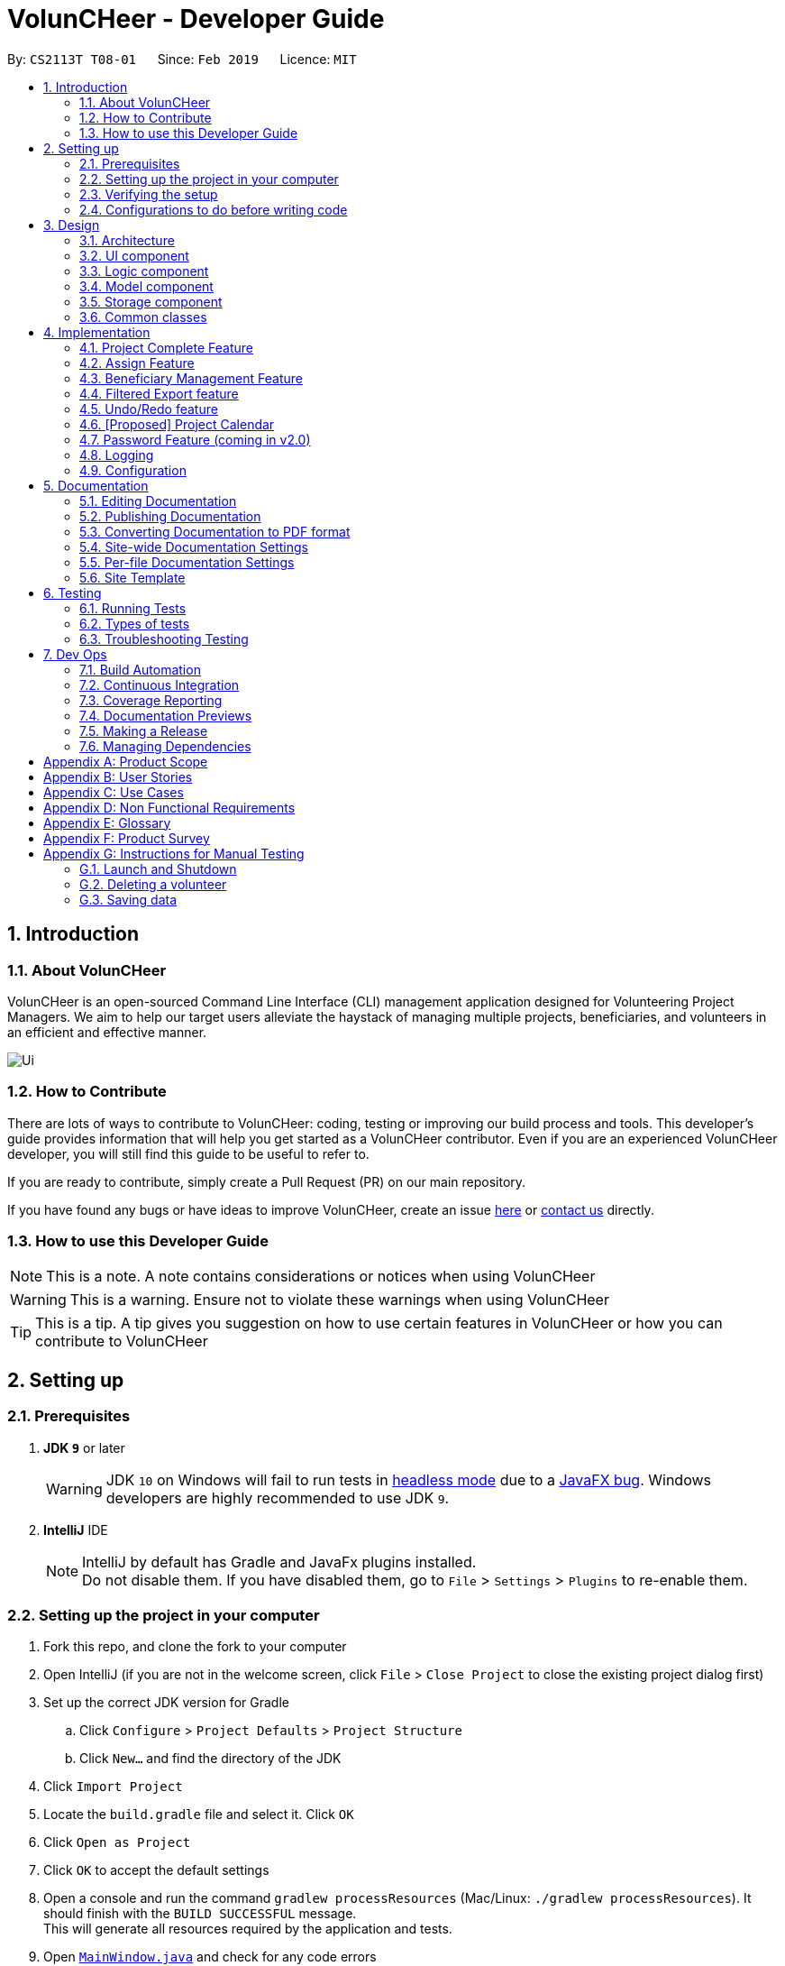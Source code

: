 = VolunCHeer - Developer Guide
:site-section: DeveloperGuide
:toc:
:toc-title:
:toc-placement: preamble
:sectnums:
:imagesDir: images
:stylesDir: stylesheets
:xrefstyle: full
ifdef::env-github[]
:tip-caption: :bulb:
:note-caption: :information_source:
:warning-caption: :warning:
:experimental:
endif::[]
:repoURL: https://github.com/cs2113-ay1819s2-t08-1/main/tree/master

By: `CS2113T T08-01`      Since: `Feb 2019`      Licence: `MIT`

== Introduction

=== About VolunCHeer

VolunCHeer is an open-sourced  Command Line Interface (CLI) management application designed for Volunteering Project Managers.
We aim to help our target users alleviate the haystack of managing multiple projects, beneficiaries, and volunteers in an efficient and effective manner.

image::Ui.png[]

=== How to Contribute

There are lots of ways to contribute to VolunCHeer: coding, testing or improving our build process and tools. This developer's guide provides information that will help you get started as a VolunCHeer contributor. Even if you are an experienced VolunCHeer developer, you will still find this guide to be useful to refer to. +

If you are ready to contribute, simply create a Pull Request (PR) on our main repository.

If you have found any bugs or have ideas to improve VolunCHeer, create an issue https://github.com/cs2113-ay1819s2-t08-1/main/issues[here] or https://github.com/cs2113-ay1819s2-t08-1/main/blob/master/docs/AboutUs.adoc[contact us] directly.

=== How to use this Developer Guide

[NOTE]
This is a note. A note contains considerations or notices when using VolunCHeer

[WARNING]
This is a warning. Ensure not to violate these warnings when using VolunCHeer

[TIP]
This is a tip. A tip gives you suggestion on how to use certain features in VolunCHeer or how you can contribute to VolunCHeer

== Setting up

=== Prerequisites

. *JDK `9`* or later
+
[WARNING]
JDK `10` on Windows will fail to run tests in <<UsingGradle#Running-Tests, headless mode>> due to a https://github.com/javafxports/openjdk-jfx/issues/66[JavaFX bug].
Windows developers are highly recommended to use JDK `9`.

. *IntelliJ* IDE
+
[NOTE]
IntelliJ by default has Gradle and JavaFx plugins installed. +
Do not disable them. If you have disabled them, go to `File` > `Settings` > `Plugins` to re-enable them.


=== Setting up the project in your computer

. Fork this repo, and clone the fork to your computer
. Open IntelliJ (if you are not in the welcome screen, click `File` > `Close Project` to close the existing project dialog first)
. Set up the correct JDK version for Gradle
.. Click `Configure` > `Project Defaults` > `Project Structure`
.. Click `New...` and find the directory of the JDK
. Click `Import Project`
. Locate the `build.gradle` file and select it. Click `OK`
. Click `Open as Project`
. Click `OK` to accept the default settings
. Open a console and run the command `gradlew processResources` (Mac/Linux: `./gradlew processResources`). It should finish with the `BUILD SUCCESSFUL` message. +
This will generate all resources required by the application and tests.
. Open link:{repoURL}/src/main/java/seedu/VolunCHeer/ui/MainWindow.java[`MainWindow.java`] and check for any code errors
.. Due to an ongoing https://youtrack.jetbrains.com/issue/IDEA-189060[issue] with some of the newer versions of IntelliJ, code errors may be detected even if the project can be built and run successfully
.. To resolve this, place your cursor over any of the code section highlighted in red. Press kbd:[ALT + ENTER], and select `Add '--add-modules=...' to module compiler options` for each error
. Repeat this for the test folder as well (e.g. check link:{repoURL}/src/test/java/seedu/VolunCHeer/ui/HelpWindowTest.java[`HelpWindowTest.java`] for code errors, and if so, resolve it the same way)

=== Verifying the setup

. Run the `seedu.voluncheer.MainApp` and try a few commands
. <<Testing,Run the tests>> to ensure they all pass.

=== Configurations to do before writing code

==== Configuring the coding style

This project follows https://github.com/oss-generic/process/blob/master/docs/CodingStandards.adoc[oss-generic coding standards]. IntelliJ's default style is mostly compliant with ours but it uses a different import order from ours. To rectify,

. Go to `File` > `Settings...` (Windows/Linux), or `IntelliJ IDEA` > `Preferences...` (macOS)
. Select `Editor` > `Code Style` > `Java`
. Click on the `Imports` tab to set the order

* For `Class count to use import with '\*'` and `Names count to use static import with '*'`: Set to `999` to prevent IntelliJ from contracting the import statements
* For `Import Layout`: The order is `import static all other imports`, `import java.\*`, `import javax.*`, `import org.\*`, `import com.*`, `import all other imports`. Add a `<blank line>` between each `import`

Optionally, you can follow the <<UsingCheckstyle#, UsingCheckstyle.adoc>> document to configure Intellij to check style-compliance as you write code.

== Design

[[Design-Architecture]]
=== Architecture

.Architecture Diagram
image::Architecture.png[width="600"]

The *_Architecture Diagram_* given above explains the high-level design of the App. Given below is a quick overview of each component.

[TIP]
The `.pptx` files used to create diagrams in this document can be found in the link:{repoURL}/docs/diagrams/[diagrams] folder. To update a diagram, modify the diagram in the pptx file, select the objects of the diagram, and choose `Save as picture`.

`Main` has only one class called link:{repoURL}/src/main/java/seedu/VolunCHeer/MainApp.java[`MainApp`]. It is responsible for,

* At app launch: Initializes the components in the correct sequence, and connects them up with each other.
* At shut down: Shuts down the components and invokes cleanup method where necessary.

<<Design-Commons,*`Commons`*>> represents a collection of classes used by multiple other components.
The following class plays an important role at the architecture level:

* `LogsCenter` : Used by many classes to write log messages to the App's log file.

The rest of the App consists of four components.

* <<Design-Ui,*`UI`*>>: The UI of the App.
* <<Design-Logic,*`Logic`*>>: The command executor.
* <<Design-Model,*`Model`*>>: Holds the data of the App in-memory.
* <<Design-Storage,*`Storage`*>>: Reads data from, and writes data to, the hard disk.

Each of the four components

* Defines its _API_ in an `interface` with the same name as the Component.
* Exposes its functionality using a `{Component Name}Manager` class.

For example, the `Logic` component (see the class diagram given below) defines it's API in the `Logic.java` interface and exposes its functionality using the `LogicManager.java` class.

.Class Diagram of the Logic Component
image::LogicClassDiagram.png[width="800"]

[discrete]
==== How the architecture components interact with each other

The _Sequence Diagram_ below shows how the components interact with each other for the scenario where the user issues the command `deleteVolunteer 1`.

.Component interactions for `deleteVolunteer 1` command
image::SDforDeletePerson.png[width="800"]

The sections below give more details of each component.

[[Design-Ui]]
=== UI component

.Structure of the UI Component
image::UiClassDiagram.png[width="800"]

*API* : link:{repoURL}/src/main/java/seedu/VolunCHeer/ui/Ui.java[`Ui.java`]

The UI consists of a `MainWindow` that is made up of parts e.g.`CommandBox`, `ResultDisplay`, `StatusBarFooter`, `BrowserPanel` etc. All these, including the `MainWindow`, inherit from the abstract `UiPart` class.

The `UI` component uses JavaFx UI framework. The layout of these UI parts are defined in matching `.fxml` files that are in the `src/main/resources/view` folder. For example, the layout of the link:{repoURL}/src/main/java/seedu/VolunCHeer/ui/MainWindow.java[`MainWindow`] is specified in link:{repoURL}/src/main/resources/view/MainWindow.fxml[`MainWindow.fxml`]

The `UI` component,

* Executes user commands using the `Logic` component.
* Listens for changes to `Model` data so that the UI can be updated with the modified data.

[[Design-Logic]]
=== Logic component

[[fig-LogicClassDiagram]]
.Structure of the Logic Component
image::LogicClassDiagram.png[width="800"]

*API* :
link:{repoURL}/src/main/java/seedu/VolunCHeer/logic/Logic.java[`Logic.java`]

.  `Logic` uses the `VolunCHeerParser` class to parse the user command.
.  This results in a `Command` object which is executed by the `LogicManager`.
.  The command execution can affect the `Model` (e.g. adding a volunteer).
.  The result of the command execution is encapsulated as a `CommandResult` object which is passed back to the `Ui`.
.  In addition, the `CommandResult` object can also instruct the `Ui` to perform certain actions, such as displaying help to the user.


[[Design-Model]]
=== Model component

.Structure of the Model Component
image::ModelClassDiagram.png[width="800"]

*API* : link:{repoURL}/src/main/java/seedu/address/model/Model.java[`Model.java`]

The `Model`,

* stores a `UserPref` object that represents the user's preferences.
* stores the Volunteer Book, Beneficiary Book, Project Book data.
* manages the interaction and relationship between different objects (Volunteer, Beneficiary, Project)
* exposes an unmodifiable `ObservableList<Object>` that can be 'observed' (Object can be Vounteer, Beneficiary, Project). e.g. the UI can be bound to this list so that the UI automatically updates when the data in the list change.
* does not depend on any of the other three components.

[[Design-Storage]]
=== Storage component

.Structure of the Storage Component
image::StorageClassDiagram.png[width="800"]

*API* : link:{repoURL}/src/main/java/seedu/address/storage/Storage.java[`Storage.java`]

The `Storage` component,

* can save `UserPref` objects in json format and read it back.
* can save the VolunCHeer Book data in json format and read it back.

[[Design-Commons]]
=== Common classes

Classes used by multiple components are in the `seedu.voluncheerbook.commons` package.

== Implementation

This section describes some noteworthy details on how certain features are implemented.

// tag::Project[]
=== Project Complete Feature
The complete feature allows users to indicate a project as completed.

==== Implementation
To facilitate the complete feature, an association with a new `Complete` class is added to the `Project` class:

.Structure of the attributes of a Project in the Model component.
image::ProjectClassDiagram.PNG[width="800"]


The diagram shows that the Project class is associated with the Complete class.

The following sequence diagram shows how the complete command works:

.Figure Sequence diagram for the complete command.
image::CompleteSequenceDiagram.png[width="800"]


1.	The `CompleteCommandParser` parses the user input to obtain the target project index and constructs a ne `CompleteCommand` with this index.
2.	The logic portion of the complete command will be executed by the `CompleteCommand` method. To mark a Project object as complete:
i.  The *CompleteCommand()* method creates a `targetProject` based on the provided project index.
i. In the *executeCommandResult()* method then creates a `editedProject` with `Complete` attribute set to “true”.
    The `editedProject` is created with ProjectBuilder as shown below:

[source, java]
----
    Project editedProject = new ProjectBuilder(targetProject).withComplete(true).build();
----

[start=3]
3.	In the executeCommandResult() method

[source, java]
----
    model.setProject(targetProject, editedProject)
----

is called to replace `Project`’s complete attribute from “false” to “true” in the VolunCHeer in-memory.

==== Design Considerations
[width="100%", cols="1, 1, 1 "options="header",]
|=======================================================================
| Aspect | Alternatives | Pros (+)/ Cons(-)
.2+| Implementation of ‘CompleteCommand’
| *Add a Complete attribute to Project (current choice)
   -Completed projects indicated “Red”*
| + : It is easy to tag complete status as an attribute to the `Project` as we can make use of current implementations
such as model.setProject(Project,Project) that sets the `Project`’s complete attribute to “true”. +
    {empty} +
 - :  Unable to have a observable list of complete projects.
| Create a new CompletedProjectList that consists of all the complete projects, a listComplete command to show all completed tasks..
| + : Will use less memory (e.g. for deleteVolunteer, just save the volunteer being deleted).
    {empty} +
  - : We must ensure that the implementation of each individual command are correct.
|=======================================================================

=== Assign Feature
Assigning a Beneficiary / VolunteerList to Project.

==== Implementations
Since the implementation of commands AssignBeneficiary and AssignVolunteer are similar, we will describe the
implementation of AssignBeneficiary command only and provide the difference between the two.

.Sequence diagram to show how the AssignBeneficiaryCommand works.

image::assignSequence.png[]

1.	The *AssignBeneficiaryCommand(ProjectTitle, Index)* takes in the targetProject’s projectTitle attribute and targetBeneficiary’s index.
2.	The *executeCommandResult()* method
i.	Sets up projectToAssign by calling a predicate to compare with the `ProjectTitle` in `FilteredProjectList`:

    model. getFilteredProjectList(). filtered(equalProjectTitle).get(0);

i.	*updateBeneficiary(model)* methods updates the `Beneficiary` object so that ProjectTitle is tracked within the Beneficiary class.

i.	editedProject is created using ProjectBuilder to take in the `Beneficiary` assigned. The following method is called
    to store the `Project` in VolunCHeer with specific `Beneficiary` attached to it.

    model.setProject(projectToAssign, editedProject)

// end::Project[]

// tag::BeneficiaryManagement[]
=== Beneficiary Management Feature
==== Implementation
Beneficiary is implement in order to manage the information a benefited volunteer organization. These organizations interact
with the user's organization through projects. Hence, `Beneficiary` class has a bidirectional navigability with `Project` class,
as shown in the Figure 10.

.Structure of the `Beneficiary` class including its attributes, and its bidirectional navigability with `Project` class.
image::BeneficiaryClassDiagram.jpg[width="800"]


This means that if an operation such as deletion is done on a beneficiary, this should be updated on the projects that the
beneficiary is assigned to. The figure below shows how the delete beneficiary command works:

.Beneficiary deletion sequence diagram, hard deletion mode.
image::BeneficiaryHardDeletionSequenceDiagram.png[width="800"]

[NOTE]
"-D" indicates that the deletion is in
the hard mode, meaning that the respective projects that are attached to this beneficiary will be deleted.


. The `DeleteBeneficiaryParser` parses the index of the beneficiary that is required to delete. The Parser
constructs a `DeleteBeneficiaryCommand` with constructor as shown below:

[source, java]
----
    public DeleteBeneficiaryCommand(Index targetIndex, boolean isHardDeleteMode) {
        this.targetIndex = targetIndex;
        this.isHardDeleteMode = isHardDeleteMode;
    }
----

[start=2]
. Method *deleteAttachedProjects(model, beneficiaryToDelete)* then calls the `ModelManager` to update the deletion of the respective projects.

[source, java]
----
    private void deleteAttachedProjects(Model model, Beneficiary beneficiaryToDelete) {
        HashSet<ProjectTitle> attachedProjects = beneficiaryToDelete.getHashAttachedProjectLists();
        List<Project> projectsToDelete = new ArrayList<>(model.getFilteredProjectList());
        for (Project p : projectsToDelete) {
            if (attachedProjects.contains(p.getProjectTitle())) {
                model.deleteProject(p);
            }
        }
    }
----

[start=3]
. The `ModelManager` is then called to update the deletion of the beneficiary and update all the changes.

[source, java]
----
    model.deleteBeneficiary(beneficiaryToDelete);
    model.commitAddressBook();
----

In order to view the synchronization, you can observe via project pool. This is to alleviate the worries of looking at attached projects
when dealing with beneficiary, as a beneficiary can have multiple projects. +
However, the Beneficiary Management Feature support the viewing of these information via Summarise Command. The Summarise Command generates
the summarised statistics information of beneficiary based on their activeness.

[NOTE]
The activeness of a beneficiary is measured by the number of projects that beneficiary has collaborated with the user's organization


The sequence diagram below shows how the Summarise Command works.

.Summarise beneficiary command sequence diagram.
image::SummaryBeneficiaryCommandSequenceDiagram.png[width=800]

. `SummaryBeneficiaryCommand` calls the `Model` to get the beneficiary list.
. A summary list is generated and passed to `Logic`.
. The Ui component which is `MainWindow` does handling of summarised list by generate a summary table and show on the screen.

==== Design Considerations

[width="100%", cols="1, 1, 1 "options="header",]
|=======================================================================
| Aspect | Alternatives | Pros (+)/ Cons(-)
.2+| Implementation of Synchronization
| *Update the by linear search for designed object*
| + : It is easier to implement because the code base are list based. Moreover, the use of the application is limited to only local
use without a large amount of data. Hence, this method gives a good performance in the context. +
    {empty} +
 - : Unoptimized in terms of complexity, which requires more work for scaling of the application.
| Hash Table of the data
| + : It has a better time complexity and reduce the work in scaling stage since this data structure is more optimized (O(1) can be achieved). +
  {empty} +
  - : Take more resources to implement.

.2+| Display and use of attached project list
| The beneficiary card shows the list
| + : The synchronization can be observed throughout the execution of commands. +
    {empty} +
 - : The beneficiary card is full with information and not reader friendly. Moreover, it is unnecessary to see the projects when operating single operations such as add, and edit

| *Generation of summary table*
| + : The summary gives a good way to look at the statistics of the beneficiary list. As it allows the dynamic of sorting in ascending or descending order
of the list based on the beneficiary's activeness +
  {empty} +
  - : The adaptation of Ui is required.


|=======================================================================
// end::BeneficiaryManagement[]

// tag::filterexport[]
=== Filtered Export feature
==== Current Implementation

To facilitate the filtering mechanism, a new `points` integer field is added to the `Volunteer` class:

.Volunteer class with new points field
image::Volunteerclasswithpoints.jpg[width="800"]

`Points` was implemented as a integer instead of a class for ease of access. Also, it is not directly influenced by
any input from the user, as input has been checked by the the other classes in `Volunteer`. Hence, no accompanying
methods are necessary.

This feature revolves around 3 commands:

. `map` Command
. `sort` Command
. `exportV` Command

For the `map` command, the user inputs the specific criteria to map `Volunteers` on, as well as the points.
Upon execution of the `map` command, the following sequence diagram shows how the map command works:

.Sequence diagram of the map command
image::MapSequenceDiagram.png[width="800"]

`MapCommandParser` will check the given arguments for correctness, such as proper points or valid comparator.
It then creates a `MapObject` and stores the given arguments in a `Pair` of <points, conditions> and passes it to `MapCommand`, which passes it to `Model`
by calling `mapAllVolunteers`.

Within the model, `mapAllVolunteers()` is as shown:

[source, java]
----
public void mapAllVolunteer(MapObject map) {
        versionedAddressBook.getVolunteerList().forEach(volunteer -> {
            volunteer.resetPoints();
            volunteer.addPoints(checkAge(map, volunteer));
            volunteer.addPoints(checkRace(map, volunteer));
            volunteer.addPoints(checkMedical(map, volunteer));;
        });
    }
----
The `checkAge`, `checkRace` and `checkMedical` methods check each `Volunteer` and
return the given points for that criteria,
which `addPoints` adds to them.

[large]*`Sort` Command*

For the `Sort` command, the `Model` calls the `UniqueVolunteerList` internal `sortByPoints` method.
This method uses the standard `FXCollections.sort` on the `internalList`,
which immediately reflects in the UI.

[source, java]
----
    public void sortByPoints() {
        FXCollections.sort(internalList, (new Comparator<Volunteer>() {
            public int compare (Volunteer s1, Volunteer s2) {
                return s2.getPoints() - s1.getPoints();
            }
        }));
    }
----
The custom comparator sorts `Volunteers` in descending order of points.


[large]*`Export` Command*

The `exportV` command writes certain parts of volunteers data based on provided crtieria.
It takes on various parameters such as [NUMBER OF VOLUNTEERS],
[PREFIX OF DATA REQUIRED 1][PREFIX OF DATA REQUIRED 2] ... .

The `ExportVolunteerCommandParser` checks that at least 1 type of data and the number of `Volunteers`
is given. It then stores the prefixes in a list called `prefixToBePrinted` and returns the the list and the number of volunteers
as a `Pair` to `ExportVolunteer`.
The code snippet below shows how the main command is implemented.

[source, java]
----
File output = new File("Export.csv");
        List<String[]> volunteerData = new ArrayList<>();
        volunteerData = model.addData(numVolunteers, prefixToBePrinted);
        try (PrintWriter pw = new PrintWriter(output)) {
            volunteerData.stream()
                    .map(this::toCsv)
                    .forEach(pw::println);
        } catch (IOException e) {
            throw new CommandException("Error writing to file");
        }
----
A `List` of `String` arrays is used to store each line of `Volunteer`. The `addData` method goes through the `Volunteer`
list and collects the specified fields into a `String` array, which is appended to another `List` of `String` arrays
and returned. The `toCsv` method formats the data into CSV-friendly data.

Below are certain considerations made when designing the filtered export feature.

[width="100%", cols="1, 1, 1 "options="header",]
|=======================================================================
| Aspect | Alternatives | Pros (+)/ Cons(-)
.1+| Sorting the internal volunteer list
| *Using a SortedList wrapper around the unmodifiable list*
| + : Easy to implement. + Will not affect the actual data.
    {empty} +
 - :  The new SortedList has to be added to the UI, or constantly swapped around with
 the usual list of volunteers.

.1+| Using PrintWriter to write out data to CSV
| *Using an open-source library such as openCSV to handle the writing.*
| + : Easier to understand and code for any new developers. + openCSV will handle special characters in data.
    {empty} +
 - : External library is required to be installed. - Data to be written is already checked and cleaned to be free of
 special characters, hence it is not necessary.


|=======================================================================


// end::filterexport[]

// tag::undoredo[]
=== Undo/Redo feature
==== Current Implementation

The undo/redo mechanism is facilitated by `VersionedVolunCHeer`.
It extends `VolunCHeer` with an undo/redo history, stored internally as an `voluncheerBookStateList` and `currentStatePointer`.
Additionally, it implements the following operations:

* `VersionedVolunCHeer#commit()` -- Saves the current VolunCHeer book state in its history.
* `VersionedVolunCHeer#undo()` -- Restores the previous VolunCHeer book state from its history.
* `VersionedVolunCHeer#redo()` -- Restores a previously undone VolunCHeer book state from its history.

These operations are exposed in the `Model` interface as `Model#commitVolunCHeer()`, `Model#undoVolunCHeer()` and `Model#redoVolunCHeer()` respectively.

Given below is an example usage scenario and how the undo/redo mechanism behaves at each step.

Step 1. The user launches the application for the first time. The `VersionedVolunCHeer` will be initialized with the initial VolunCHeer book state, and the `currentStatePointer` pointing to that single VolunCHeer book state.

image::UndoRedoStartingStateListDiagram.png[width="800"]

Step 2. The user executes `deleteVolunteer 5` command to delete the 5th Volunteer in the VolunCHeer book. The `deleteVolunteer` command calls `Model#commitVolunCHeer()`, causing the modified state of the VolunCHeer book after the `delete 5` command executes to be saved in the `VolunCHeerStateList`, and the `currentStatePointer` is shifted to the newly inserted VolunCHeer book state.

image::UndoRedoNewCommand1StateListDiagram.png[width="800"]

Step 3. The user executes `add n/David ...` to add a new volunteer. The `add` command also calls `Model#commitVolunCHeer()`, causing another modified VolunCHeer book state to be saved into the `VolunCHeerStateList`.

image::UndoRedoNewCommand2StateListDiagram.png[width="800"]

[NOTE]
If a command fails its execution, it will not call `Model#commitVolunCHeer()`, so the VolunCHeer book state will not be saved into the `VolunCHeerStateList`.

Step 4. The user now decides that adding the volunteer was a mistake, and decides to undo that action by executing the `undo` command. The `undo` command will call `Model#undoVolunCHeer()`, which will shift the `currentStatePointer` once to the left, pointing it to the previous VolunCHeer book state, and restores the VolunCHeer book to that state.

image::UndoRedoExecuteUndoStateListDiagram.png[width="800"]

[NOTE]
If the `currentStatePointer` is at index 0, pointing to the initial VolunCHeer book state, then there are no previous VolunCHeer book states to restore. The `undo` command uses `Model#canUndoVolunCHeer()` to check if this is the case. If so, it will return an error to the user rather than attempting to perform the undo.

The following sequence diagram shows how the undo operation works:

image::UndoRedoSequenceDiagram.png[width="800"]

The `redo` command does the opposite -- it calls `Model#redoVolunCHeer()`, which shifts the `currentStatePointer` once to the right, pointing to the previously undone state, and restores the VolunCHeer book to that state.

[NOTE]
If the `currentStatePointer` is at index `VolunCHeerStateList.size() - 1`, pointing to the latest VolunCHeer book state, then there are no undone VolunCHeer book states to restore. The `redo` command uses `Model#canRedoVolunCHeer()` to check if this is the case. If so, it will return an error to the user rather than attempting to perform the redo.

Step 5. The user then decides to execute the command `list`. Commands that do not modify the VolunCHeer book, such as `list`, will usually not call `Model#commitVolunCHeer()`, `Model#undoVolunCHeer()` or `Model#redoVolunCHeer()`. Thus, the `VolunCHeerStateList` remains unchanged.

image::UndoRedoNewCommand3StateListDiagram.png[width="800"]

Step 6. The user executes `clear`, which calls `Model#commitVolunCHeer()`. Since the `currentStatePointer` is not pointing at the end of the `VolunCHeerStateList`, all VolunCHeer book states after the `currentStatePointer` will be purged. We designed it this way because it no longer makes sense to redo the `add n/David ...` command. This is the behavior that most modern desktop applications follow.

image::UndoRedoNewCommand4StateListDiagram.png[width="800"]

The following activity diagram summarizes what happens when a user executes a new command:

image::UndoRedoActivityDiagram.png[width="650"]

==== Design Considerations

[width="100%", cols="1, 1, 1 "options="header",]
|=======================================================================
| Aspect | Alternatives | Pros (+)/ Cons(-)
.2+| How undo & redo executes
| *Saves the entire VolunCHeer book.*
| + : Easy to implement. +
    {empty} +
 - :  May have performance issues in terms of memory usage.
| Individual command knows how to undo/redo by itself.
| + : Will use less memory (e.g. for `deleteVolunteer`, just save the volunteer being deleted).
    {empty} +
  - : We must ensure that the implementation of each individual command are correct.

.2+| Data structure to support the undo/redo commands
| *Use a list to store the history of VolunCHeer book states.*
| + : Easy for new Computer Science student undergraduates to understand, who are likely to be the new incoming developers of our project.+
    {empty} +
 - : Logic is duplicated twice. For example, when a new command is executed, we must remember to update both `HistoryManager` and `VersionedVolunCHeer`.

| Use `HistoryManager` for undo/redo
| + : We do not need to maintain a separate list, and just reuse what is already in the codebase. +
  {empty} +
  - : Requires dealing with commands that have already been undone: We must remember to skip these commands. Violates Single Responsibility Principle and Separation of Concerns as `HistoryManager` now needs to do two different things.


|=======================================================================
// end::undoredo[]

// tag::projectcalendar[]
=== [Proposed] Project Calendar

_{The projectcalendar mechanism takes the projectTitle and projectDate attribute of the project list and apply them into - Google Calendar API such that the UI now
 includes a calendar interface and projects sorted according to date.
 The API has a dependency on Google API Client Library and build.gradle file compiles 'com.google.api-client:google-api-client:1.25.0'.

=== Password Feature (coming in v2.0)
==== Current Implementation
A password is required to grant access to the project manager at the start of the program.
It serves as a security mechanism to
protect the important data within.

At the start of the program, the UI is initialised by `UiManager`. A password window will pop out and prompt the user
to enter the password. +

.Program prompting user for password
image::password prompt.jpg[width="800"]

The password feature uses `ValidatePassword` to check if the user input matches the password stored in the program.
If the password matches, it will set boolean `user` to be true. `UiManager` will thus instantiate
 `fillInnerParts()`, displaying the hidden data to the project manager.

.Data displayed to user upon entering the correct password
image::login successful.jpg[width="800"]

If the password is entered incorrectly for five times, the program will terminate itself.

A sequence diagram is shown below to illustrate how it works in an abstract level.

.Sequence diagram of Password Feature
image::ArchitectureDiagram_password.png[width="800"]

==== Design Considerations


[width="100%", cols="1, 1, 1 "options="header",]
|=======================================================================
| Aspect | Alternatives | Pros (+)/ Cons(-)
.2+| Implementation of Synchronization
| *UI with a password field. (current choice)*
| + : It is simple and user friendly. It serves its purpose as a offline application for a single user.
 +
    {empty} +
 - : The current alternative does not allow the user to change password.
| Using Command Line Interface
| + : It allows more flexibility to implement more parameters such as custom security questions to improve its security. +
  {empty} +
  - : It may not be as user friendly as the UI.


|=======================================================================
// end::PasswordFeature[]


=== Logging

We are using `java.util.logging` package for logging. The `LogsCenter` class is used to manage the logging levels and logging destinations.

* The logging level can be controlled using the `logLevel` setting in the configuration file (See <<Implementation-Configuration>>)
* The `Logger` for a class can be obtained using `LogsCenter.getLogger(Class)` which will log messages according to the specified logging level
* Currently log messages are output through: `Console` and to a `.log` file.

*Logging Levels*

* `SEVERE` : Critical problem detected which may possibly cause the termination of the application
* `WARNING` : Can continue, but with caution
* `INFO` : Information showing the noteworthy actions by the App
* `FINE` : Details that is not usually noteworthy but may be useful in debugging e.g. print the actual list instead of just its size

[[Implementation-Configuration]]
=== Configuration

Certain properties of the application can be controlled (e.g user prefs file location, logging level) through the configuration file (default: `config.json`).

== Documentation

We use asciidoc for writing documentation.

[NOTE]
We chose asciidoc over Markdown because asciidoc, although a bit more complex than Markdown, provides more flexibility in formatting.

=== Editing Documentation

See <<UsingGradle#rendering-asciidoc-files, UsingGradle.adoc>> to learn how to render `.adoc` files locally to preview the end result of your edits.
Alternatively, you can download the AsciiDoc plugin for IntelliJ, which allows you to preview the changes you have made to your `.adoc` files in real-time.

=== Publishing Documentation

See <<UsingTravis#deploying-github-pages, UsingTravis.adoc>> to learn how to deploy GitHub Pages using Travis.

=== Converting Documentation to PDF format

We use https://www.google.com/chrome/browser/desktop/[Google Chrome] for converting documentation to PDF format, as Chrome's PDF engine preserves hyperlinks used in webpages.

Here are the steps to convert the project documentation files to PDF format.

.  Follow the instructions in <<UsingGradle#rendering-asciidoc-files, UsingGradle.adoc>> to convert the AsciiDoc files in the `docs/` directory to HTML format.
.  Go to your generated HTML files in the `build/docs` folder, right click on them and select `Open with` -> `Google Chrome`.
.  Within Chrome, click on the `Print` option in Chrome's menu.
.  Set the destination to `Save as PDF`, then click `Save` to save a copy of the file in PDF format. For best results, use the settings indicated in the screenshot below.

.Saving documentation as PDF files in Chrome
image::chrome_save_as_pdf.png[width="300"]

[[Docs-SiteWideDocSettings]]
=== Site-wide Documentation Settings

The link:{repoURL}/build.gradle[`build.gradle`] file specifies some project-specific https://asciidoctor.org/docs/user-manual/#attributes[asciidoc attributes] which affects how all documentation files within this project are rendered.

[TIP]
Attributes left unset in the `build.gradle` file will use their *default value*, if any.

[cols="1,2a,1", options="header"]
.List of site-wide attributes
|===
|Attribute name |Description |Default value

|`site-name`
|The name of the website.
If set, the name will be displayed near the top of the page.
|_not set_

|`site-githuburl`
|URL to the site's repository on https://github.com[GitHub].
Setting this will add a "View on GitHub" link in the navigation bar.
|_not set_

|`site-seedu`
|Define this attribute if the project is an official SE-EDU project.
This will render the SE-EDU navigation bar at the top of the page, and add some SE-EDU-specific navigation items.
|_not set_

|===

[[Docs-PerFileDocSettings]]
=== Per-file Documentation Settings

Each `.adoc` file may also specify some file-specific https://asciidoctor.org/docs/user-manual/#attributes[asciidoc attributes] which affects how the file is rendered.

Asciidoctor's https://asciidoctor.org/docs/user-manual/#builtin-attributes[built-in attributes] may be specified and used as well.

[TIP]
Attributes left unset in `.adoc` files will use their *default value*, if any.

[cols="1,2a,1", options="header"]
.List of per-file attributes, excluding Asciidoctor's built-in attributes
|===
|Attribute name |Description |Default value

|`site-section`
|Site section that the document belongs to.
This will cause the associated item in the navigation bar to be highlighted.
One of: `UserGuide`, `DeveloperGuide`, ``LearningOutcomes``{asterisk}, `AboutUs`, `ContactUs`

_{asterisk} Official SE-EDU projects only_
|_not set_

|`no-site-header`
|Set this attribute to remove the site navigation bar.
|_not set_

|===

=== Site Template

The files in link:{repoURL}/docs/stylesheets[`docs/stylesheets`] are the https://developer.mozilla.org/en-US/docs/Web/CSS[CSS stylesheets] of the site.
You can modify them to change some properties of the site's design.

The files in link:{repoURL}/docs/templates[`docs/templates`] controls the rendering of `.adoc` files into HTML5.
These template files are written in a mixture of https://www.ruby-lang.org[Ruby] and http://slim-lang.com[Slim].

[WARNING]
====
Modifying the template files in link:{repoURL}/docs/templates[`docs/templates`] requires some knowledge and experience with Ruby and Asciidoctor's API.
You should only modify them if you need greater control over the site's layout than what stylesheets can provide.
The SE-EDU team does not provide support for modified template files.
====

[[Testing]]
== Testing

=== Running Tests

There are three ways to run tests.

[TIP]
The most reliable way to run tests is the 3rd one. The first two methods might fail some GUI tests due to platform/resolution-specific idiosyncrasies.

*Method 1: Using IntelliJ JUnit test runner*

* To run all tests, right-click on the `src/test/java` folder and choose `Run 'All Tests'`
* To run a subset of tests, you can right-click on a test package, test class, or a test and choose `Run 'ABC'`

*Method 2: Using Gradle*

* Open a console and run the command `gradlew clean allTests` (Mac/Linux: `./gradlew clean allTests`)

[NOTE]
See <<UsingGradle#, UsingGradle.adoc>> for more info on how to run tests using Gradle.

*Method 3: Using Gradle (headless)*

Thanks to the https://github.com/TestFX/TestFX[TestFX] library we use, our GUI tests can be run in the _headless_ mode. In the headless mode, GUI tests do not show up on the screen. That means the developer can do other things on the Computer while the tests are running.

To run tests in headless mode, open a console and run the command `gradlew clean headless allTests` (Mac/Linux: `./gradlew clean headless allTests`)

=== Types of tests

We have two types of tests:

.  *GUI Tests* - These are tests involving the GUI. They include,
.. _System Tests_ that test the entire App by simulating user actions on the GUI. These are in the `systemtests` package.
.. _Unit tests_ that test the individual components. These are in `seedu.VolunCHeer.ui` package.
.  *Non-GUI Tests* - These are tests not involving the GUI. They include,
..  _Unit tests_ targeting the lowest level methods/classes. +
e.g. `seedu.VolunCHeer.commons.StringUtilTest`
..  _Integration tests_ that are checking the integration of multiple code units (those code units are assumed to be working). +
e.g. `seedu.VolunCHeer.storage.StorageManagerTest`
..  Hybrids of unit and integration tests. These test are checking multiple code units as well as how the are connected together. +
e.g. `seedu.VolunCHeer.logic.LogicManagerTest`


=== Troubleshooting Testing
**Problem: `HelpWindowTest` fails with a `NullPointerException`.**

* Reason: One of its dependencies, `HelpWindow.html` in `src/main/resources/docs` is missing.
* Solution: Execute Gradle task `processResources`.

== Dev Ops

=== Build Automation

See <<UsingGradle#, UsingGradle.adoc>> to learn how to use Gradle for build automation.

=== Continuous Integration

We use https://travis-ci.org/[Travis CI] and https://www.appveyor.com/[AppVeyor] to perform _Continuous Integration_ on our projects. See <<UsingTravis#, UsingTravis.adoc>> and <<UsingAppVeyor#, UsingAppVeyor.adoc>> for more details.

=== Coverage Reporting

We use https://coveralls.io/[Coveralls] to track the code coverage of our projects. See <<UsingCoveralls#, UsingCoveralls.adoc>> for more details.

=== Documentation Previews
When a pull request has changes to asciidoc files, you can use https://www.netlify.com/[Netlify] to see a preview of how the HTML version of those asciidoc files will look like when the pull request is merged. See <<UsingNetlify#, UsingNetlify.adoc>> for more details.

=== Making a Release

Here are the steps to create a new release.

.  Update the version number in link:{repoURL}/src/main/java/seedu/VolunCHeer/MainApp.java[`MainApp.java`].
.  Generate a JAR file <<UsingGradle#creating-the-jar-file, using Gradle>>.
.  Tag the repo with the version number. e.g. `v0.1`
.  https://help.github.com/articles/creating-releases/[Create a new release using GitHub] and upload the JAR file you created.

=== Managing Dependencies

A project often depends on third-party libraries. For example, VolunCHeer Book depends on the https://github.com/FasterXML/jackson[Jackson library] for JSON parsing. Managing these _dependencies_ can be automated using Gradle. For example, Gradle can download the dependencies automatically, which is better than these alternatives:

[loweralpha]
. Include those libraries in the repo (this bloats the repo size)
. Require developers to download those libraries manually (this creates extra work for developers)

[[GetStartedProgramming]]
[appendix]
== Product Scope

*Target user profile*:

* manager of a volunteer organization such as shool's CCAs, CIP office
* has a need to manage significant number of volunteers but not attached exclusively to any other volunteering program
* has a need to manage a significant number of interested beneficiaries who want to connect to the volunteers
* has a need to manage multiple projects
* prefer desktop apps over other types
* can type fast
* prefers typing over mouse input
* is reasonably comfortable using CLI apps

*Value proposition*:
* manage volunteers, beneficiaries, projects' details faster than a typical mouse/GUI driven app

// tag::userStories[]
[appendix]
== User Stories

Priorities: High (must have) - `* * \*`, Medium (nice to have) - `* \*`, Low (unlikely to have) - `*`

[width="59%",cols="22%,<23%,<25%,<30%",options="header",]
|=======================================================================
|Priority |As a ... |I want to ... |So that I can...
|`* * *` |new user |see usage instructions |refer to instructions when I forget how to use the App

|`* * *` |volunteering project manager |add a new volunteer |have their information in the system to manage and distribute them

|`* * *` |volunteering project manager |delete an existing volunteer |remove the volunteer that no longer needs

|`* * *` |volunteering project manager |edit a volunteer |update information of volunteer

|`* * *` |volunteering project manager |find a volunteer by name |locate details of the volunteer without having to go through the entire list

|`* * *` |volunteering project manager |hide <<private-contact-detail,private contact details>> by default |minimize chance of someone else seeing them by accident

|`* * *` |volunteering project manager |sort volunteer list by name |locate a the volunteer easily

|`* * *` |volunteering project manager |add a beneficiary |have their infomation in the system to manage

|`* * *` |volunteering project manager |add beneficiary's description |have a description of beneficiary to refer to

|`* ` |volunteering project manager |highlight details/ keywords in the beneficiary's description |read and scan through the information easily

|`* * *` |volunteering project manager |delete a beneficiary |remove beneficary

|`* * *` |volunteering project manager |edit a beneficiary |update details if there is any changes

|`* * *` |volunteering project manager |sort the beneficiary by name or more |easily manage the list of beneficiary

|`* *` |volunteering project manager |see the summary of beneficiary based on their activeness |gain overview of beneficiaries to collaborate with or seek funding from

|`* * *` |volunteering project manager |add a new project with specific details |manage the project and allocate volunteers in the project

|`* * *` |volunteering project manager |edit a project |change details of the project if needed

|`* * *` |volunteering project manager |delete a project |remove projects that is abundant, cancelled or outdated

|`* *` |volunteering project manager |take attendance of volunteers for a project |keep track of volunteers's attendance

|`* *` |volunteering project manager |remind the most prioritised/ closed to dealine project |remind me to work of pay special attention to that project's progress

|`*` |volunteering project manager |have a calendar of projects on the GUI |easily visualize the timeline of work and projects

|`* *` |volunteering project manager |have a recommendation list of volunteer based on several factors |easily adding relevant volunteers in a project

|`* *` |volunteering project manager |import, export data |easily transfer the data to other machines to use

|`* *` |volunteering project manager |undo, redo |go back to my preferred state if I make a mistake

|`*` |user |have autofill function on command line |type faster

|=======================================================================
// end::userStories[]

[appendix]
== Use Cases

(For all use cases below, the *System* is the `VolunCHeer` and the *Actor* is the `user`, unless specified otherwise)

[discrete]
=== Use case 1: Delete volunteer

*MSS*

1.  User requests to list volunteers
2.  VolunCHeer shows a list of volunteers
3.  User requests to delete a specific volunteer in the list
4.  VolunCHeer deletes the volunteer
+
Use case ends.

*Extensions*

[none]
* 2a. The list is empty.
+
Use case ends.

* 3a. The given index is invalid.
+
[none]
** 3a1. VolunCHeer shows an error message.
+
Use case resumes at step 2.


[discrete]
=== Use case 2: Add volunteer

*MSS*

1.  User requests to add a volunteer, including name, age, email, address, etc.
2.  VolunCHeer shows the successful add message
+
Use case ends.

*Extensions*

[none]
* 2a. The volunteer has existed, show edit option
+
Use case ends.

* 3a. The given command line is invalid.
+
[none]
** 3a1. VolunCHeer shows an error message.
+
Use case ends.

[discrete]
=== Use case 3: Edit volunteer

*MSS*

1.  Users requests to find a volunteer.
2.  User requests to edit the volunteer.
3.  VolunCHeer shows the successful edit message.
+
Use case ends.

*Extensions*

[none]
* 1a. The volunteer cannot be found
+
Use case ends.

* 2a. Given index for edit command is invalid.
+
[none]
** 2a1. VolunCHeer shows an error message.
+
Use case ends.

[discrete]
=== Use case 4: Add Project

*MSS*

1.  Users requests to add a project.
2.  VolunCHeer shows the successful add message.
+
Use case ends.

*Extensions*

[none]
* 2a. The command line is invalid.
+
[none]
** 2a1. VolunCHeer shows an error message.
+
Use case ends.
[none]
* 2b. The beneficiary is not existed.
+
[none]
** 2b1. VolunCHeer shows an error message.
+

[none]
* 2b. The date is invalid.
+
[none]
** 2b1. VolunCHeer shows an error message.
+
Use case ends.

[none]
* 2c. The project is existed.
+
[none]
** 2c1. VolunCHeer shows edit option.
+
Use case ends.

[discrete]
=== Use case 5: Edit Project

*MSS*

1.  Users requests to edit a project.
2.  VolunCHeer shows the successful edit message.
+
Use case ends.

*Extensions*

[none]
* 2a. The project is not existed.
+
[none]
** 2a1. VolunCHeer shows an error message.
+
Use case ends.

[discrete]
=== Use case 6: Find volunteer

*MSS*

1.  Users requests to find (a) volunteer/volunteers by name.
2.  VolunCHeer shows the list of volunteers who share the name.
+
Use case ends.

*Extensions*

[none]
* 2a. There is no volunteer with that name.
+
[none]
** 2a1. VolunCHeer returns an empty list.
+
Use case ends.

[discrete]
=== Use case 7: Delete Project

*MSS*

1.  User requests to delete a specific project by name
2.  VolunCHeer deletes the project
+
Use case ends.

*Extensions*

[none]
* 2a. project is not existed.
+
[none]
** 2a1. VolunCHeer shows an error message.
+
Use case ends.

[discrete]
=== Use case 8: export volunteer list

*MSS*

1.  User requests to import a volunteer file
2.  VolunCHeer imports the volunteer file to the volunteer list
+
Use case ends.

*Extensions*

[none]
* 2a. file cannot be found.
+
[none]
** 2a1. VolunCHeer shows an error message.
+
Use case ends.

[discrete]
=== Use case 9: export volunteer list

*MSS*

1.  User requests to export a volunteer file
2.  VolunCHeer exports new volunteer data file
+
Use case ends.

*Extensions*

[none]
* 2a. the file has existed.
+
[none]
** 2a1. VolunCHeer overwritten the file.
+
Use case ends.

[discrete]
=== Use case 10: export volunteer list

*MSS*

1.  User requests to export a volunteer file
2.  VolunCHeer exports new volunteer data file
+
Use case ends.

*Extensions*

[none]
* 2a. the file has existed.
+
[none]
** 2a1. VolunCHeer overwritten the file.
+
Use case ends.

// tag::BenefUseCases[]
[discrete]
=== Use case 11: Add a beneficiary

*MSS*

1.  User requests to add a beneficiary.
2.  VolunCHeer shows the successful add message
+
Use case ends.

*Extensions*

[none]
* 2a. The beneficiary has existed, show error message
+
Use case ends.

* 2b. The given command line is invalid.
+
[none]
** 2b1. VolunCHeer shows an error message.
+
Use case ends.

[discrete]
=== Use case 12: Edit a beneficiary

*MSS*

1.  Users requests to edit a beneficiary.
2.  VolunCHeer shows the successful edit message.
+
Use case ends.

*Extensions*

[none]
* 2a. The beneficiary is not existed.
+
[none]
** 2a1. VolunCHeer shows an error message.
+
Use case ends.

[discrete]
=== Use case 13: Delete a beneficiary (soft delete)

*MSS*

1.  Users requests to delete a beneficiary.
2.  VolunCHeer shows the successful delete message.
+
Use case ends.

*Extensions*

[none]
* 2a. The beneficiary is not existed.
+
[none]
** 2a1. VolunCHeer shows an error message.
+
Use case ends.

[none]
* 2b. The beneficiary has attached projects.
+
[none]
** 2b1. VolunCHeer shows an error message.
+
Use case ends.

// end::BenefUseCases[]

[discrete]
=== Use case 14: Sort volunteers based on PRIORITY_SCORE

*MSS*

1.  User uses "map" command to calculate PRIORITY_SCORE.
2.  User requests to make a sorted list of volunteers based on PRIORITY_SCORE.
3.  VolunCHeer shows the successful sorted list.
+
Use case ends.

*Extensions*

[none]
* 2a. Invalid map features.
+
** 2b1. VolunCHeer shows error message.
Use case ends.

[appendix]
== Non Functional Requirements

.  Should work on any <<mainstream-os,mainstream OS>> as long as it has Java `9` or higher installed.
.  Should be able to hold up to 1000 volunteers without a noticeable sluggishness in performance for typical usage.
.  A user with above average typing speed for regular English text (i.e. not code, not system admin commands) should be able to accomplish most of the tasks faster using commands than using the mouse.


[appendix]
== Glossary

[[mainstream-os]] Mainstream OS::
Windows, Linux, Unix, OS-X

[[private-contact-detail]] Private contact detail::
A contact detail that is not meant to be shared with others

[appendix]
== Product Survey

*VolunCHeer*

Author: ...

Pros:

* ...
* ...

Cons:

* ...
* ...

[appendix]
== Instructions for Manual Testing

Given below are instructions to test the app manually.

[NOTE]
These instructions only provide a starting point for testers to work on; testers are expected to do more _exploratory_ testing.

=== Launch and Shutdown

. Initial launch

.. Download the jar file and copy into an empty folder
.. Double-click the jar file +
   Expected: Shows the GUI with a set of sample contacts. The window size may not be optimum.

. Saving window preferences

.. Resize the window to an optimum size. Move the window to a different location. Close the window.
.. Re-launch the app by double-clicking the jar file. +
   Expected: The most recent window size and location is retained.

_{ more test cases ... }_

=== Deleting a volunteer

. Deleting a volunteer while all volunteers are listed

.. Prerequisites: List all volunteers using the `list` command. Multiple volunteers in the list.
.. Test case: `deleteVolunteer 1` +
   Expected: First contact is deleted from the list. Details of the deleted contact shown in the status message. Timestamp in the status bar is updated.
.. Test case: `deleteVolunteer 0` +
   Expected: No volunteer is deleted. Error details shown in the status message. Status bar remains the same.
.. Other incorrect delete commands to try: `deleteVolunteer`, `deleteVolunteer x` (where x is larger than the list size) _{give more}_ +
   Expected: Similar to previous.

_{ more test cases ... }_

=== Saving data

. Dealing with missing/corrupted data files

.. _{explain how to simulate a missing/corrupted file and the expected behavior}_

_{ more test cases ... }_
